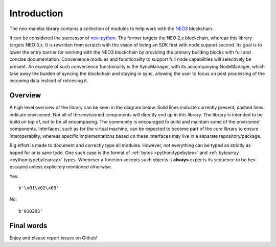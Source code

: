 .. _library-intro:

************
Introduction
************

The neo-mamba library contains a collection of modules to help work with the `NEO3 <https://neo.org/>`_ blockchain.

It can be considered the successor of `neo-python <https://github.com/CityOfZion/neo-python>`_. The former targets the NEO 2.x blockchain, whereas this library targets NEO 3.x. It is rewritten from scratch with the vision of being an SDK first with node support second. Its goal is to lower the entry barrier for working with the NEO3 blockchain by providing the primary building blocks with full and concise documentation. Convenience modules and functionality to support full node capabilities will selectively be present. An example of such convenience functionality is the SyncManager, with its accompanying NodeManager, which take away the burden of syncing the blockchain and staying in sync, allowing the user to focus on post processing of the incoming data instead of retrieving it.

Overview
========
A high level overview of the library can be seen in the diagram below. Solid lines indicate currently present, dashed lines indicate envisioned. Not all of the envisioned components will directly end up in this library. The library is intended to be build on top of, not to be all encompasing. The community is encouraged to build and maintain some of the envisioned components. Interfaces, such as for the virtual machine, can be expected to become part of the core library to ensure interoperablity, whereas specific implementations based on these interfaces may live in a separate repository/package. 

.. image:: images/SDK_overview.png
   :align: center

Big effort is made to document and correctly type all modules. However, not everything can be typed as strictly as hoped for or is sane todo. One such case is the format of :ref:`bytes <python:typebytes>` and :ref:`bytearray <python:typebytearray>` types. Whenever a function accepts such objects it **always** expects its sequence to be hex-escaped unless explicitely mentioned otherwise. 

Yes::

   b'\x01\x02\x03'

No::

   b'010203'

Final words
===========
Enjoy and please report issues on Github!